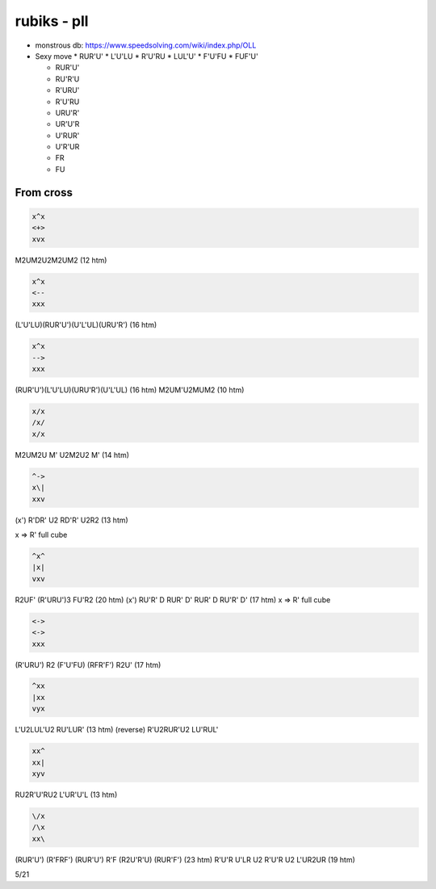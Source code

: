 rubiks - pll
############

* monstrous db: https://www.speedsolving.com/wiki/index.php/OLL

* Sexy move
  * RUR'U'
  * L'U'LU
  * R'U'RU
  * LUL'U'
  * F'U'FU
  * FUF'U'

  * RUR'U'
  * RU'R'U
  * R'URU'
  * R'U'RU
  * URU'R'
  * UR'U'R
  * U'RUR'
  * U'R'UR
  * FR
  * FU

From cross
**********

.. code-block:: txt
  :name: crosscut

  x^x
  <+>
  xvx

M2UM2U2M2UM2 (12 htm)

.. code-block:: txt
  :name: A

  x^x
  <--
  xxx

(L'U'LU)(RUR'U')(U'L'UL)(URU'R') (16 htm)

.. code-block:: txt
  :name: A'

  x^x
  -->
  xxx

(RUR'U')(L'U'LU)(URU'R')(U'L'UL) (16 htm)
M2UM'U2MUM2 (10 htm)

.. code-block:: txt
  :name: z

  x/x
  /x/
  x/x

M2UM2U M' U2M2U2 M' (14 htm)

.. code-block:: txt
  :name: A (clock)

  ^->
  x\|
  xxv

(x') R'DR' U2 RD'R' U2R2 (13 htm)


x => R' full cube

.. code-block:: txt
  :name: E

  ^x^
  |x|
  vxv

R2UF' (R'URU')3 FU'R2 (20 htm)
(x') RU'R' D RUR' D' RUR' D RU'R' D' (17 htm)
x => R' full cube

.. code-block:: txt
  :name: F

  <->
  <->
  xxx

(R'URU') R2 (F'U'FU) (RFR'F') R2U' (17 htm)

.. code-block:: txt
  :name: L

  ^xx
  |xx
  vyx

L'U2LUL'U2 RU'LUR' (13 htm)
(reverse) R'U2RUR'U2 LU'RUL'

.. code-block:: txt
  :name: J

  xx^
  xx|
  xyv

RU2R'U'RU2 L'UR'U'L (13 htm)

.. code-block:: txt
  :name: Y

  \/x
  /\x
  xx\

(RUR'U') (R'FRF') (RUR'U') R'F (R2U'R'U) (RUR'F') (23 htm)
R'U'R U'LR U2 R'U'R U2 L'UR2UR (19 htm)

5/21
